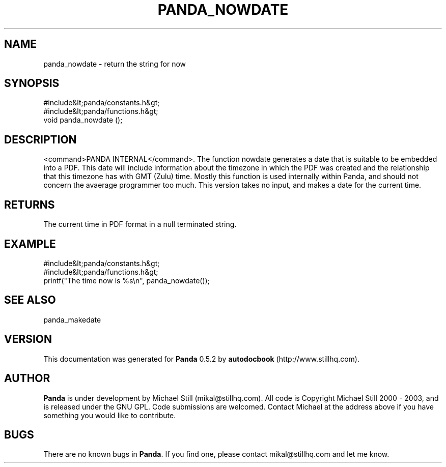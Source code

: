 .\" This manpage has been automatically generated by docbook2man 
.\" from a DocBook document.  This tool can be found at:
.\" <http://shell.ipoline.com/~elmert/comp/docbook2X/> 
.\" Please send any bug reports, improvements, comments, patches, 
.\" etc. to Steve Cheng <steve@ggi-project.org>.
.TH "PANDA_NOWDATE" "3" "18 May 2003" "" ""

.SH NAME
panda_nowdate \- return the string for now
.SH SYNOPSIS

.nf
 #include&lt;panda/constants.h&gt;
 #include&lt;panda/functions.h&gt;
 void panda_nowdate ();
.fi
.SH "DESCRIPTION"
.PP
<command>PANDA INTERNAL</command>. The function nowdate generates a date that is suitable to be embedded into a PDF. This date will include information about the timezone in which the PDF was created and the relationship that this timezone has with GMT (Zulu) time. Mostly this function is used internally within Panda, and should not concern the avaerage programmer too much. This version takes no input, and makes a date for the current time.
.SH "RETURNS"
.PP
The current time in PDF format in a null terminated string.
.SH "EXAMPLE"

.nf
 #include&lt;panda/constants.h&gt;
 #include&lt;panda/functions.h&gt;
 printf("The time now is %s\\n", panda_nowdate());
.fi
.SH "SEE ALSO"
.PP
panda_makedate
.SH "VERSION"
.PP
This documentation was generated for \fBPanda\fR 0.5.2 by \fBautodocbook\fR (http://www.stillhq.com).
.SH "AUTHOR"
.PP
\fBPanda\fR is under development by Michael Still (mikal@stillhq.com). All code is Copyright Michael Still 2000 - 2003,  and is released under the GNU GPL. Code submissions are welcomed. Contact Michael at the address above if you have something you would like to contribute.
.SH "BUGS"
.PP
There  are no known bugs in \fBPanda\fR. If you find one, please contact mikal@stillhq.com and let me know.

